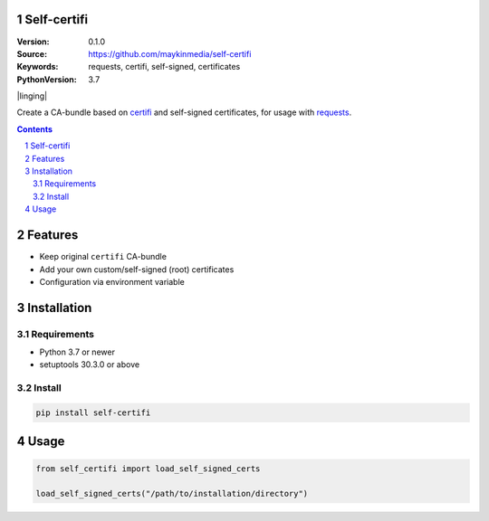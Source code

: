 Self-certifi
============

:Version: 0.1.0
:Source: https://github.com/maykinmedia/self-certifi
:Keywords: requests, certifi, self-signed, certificates
:PythonVersion: 3.7

|build-status| |coverage| |linging| |black| |python-versions| |pypi-version|

Create a CA-bundle based on certifi_ and self-signed certificates, for usage with requests_.

.. contents::

.. section-numbering::

Features
========

* Keep original ``certifi`` CA-bundle
* Add your own custom/self-signed (root) certificates
* Configuration via environment variable

Installation
============

Requirements
------------

* Python 3.7 or newer
* setuptools 30.3.0 or above

Install
-------

.. code-block:: bash

    pip install self-certifi


Usage
=====

.. code-block:: python

    from self_certifi import load_self_signed_certs

    load_self_signed_certs("/path/to/installation/directory")

.. _certifi: https://pypi.org/project/certifi/
.. _requests: https://pypi.org/project/requests/

.. |build-status| image:: https://github.com/maykinmedia/self-certifi/workflows/Run%20CI/badge.svg
    :target: https://github.com/maykinmedia/self-certifi/actions?query=workflow%3A%22Run+CI%22
    :alt: Run CI

.. |linting| image:: https://github.com/maykinmedia/self-certifi/workflows/Code%20quality%20checks/badge.svg
    :target: https://github.com/maykinmedia/self-certifi/actions?query=workflow%3A%22Code+quality+checks%22
    :alt: Code linting

.. |coverage| image:: https://codecov.io/gh/maykinmedia/self-certifi/branch/master/graph/badge.svg
    :target: https://codecov.io/gh/maykinmedia/self-certifi
    :alt: Coverage status

.. |black| image:: https://img.shields.io/badge/code%20style-black-000000.svg
    :target: https://github.com/psf/black

.. |python-versions| image:: https://img.shields.io/pypi/pyversions/self-certifi.svg

.. |django-versions| image:: https://img.shields.io/pypi/djversions/self-certifi.svg

.. |pypi-version| image:: https://img.shields.io/pypi/v/self-certifi.svg
    :target: https://pypi.org/project/self-certifi/
